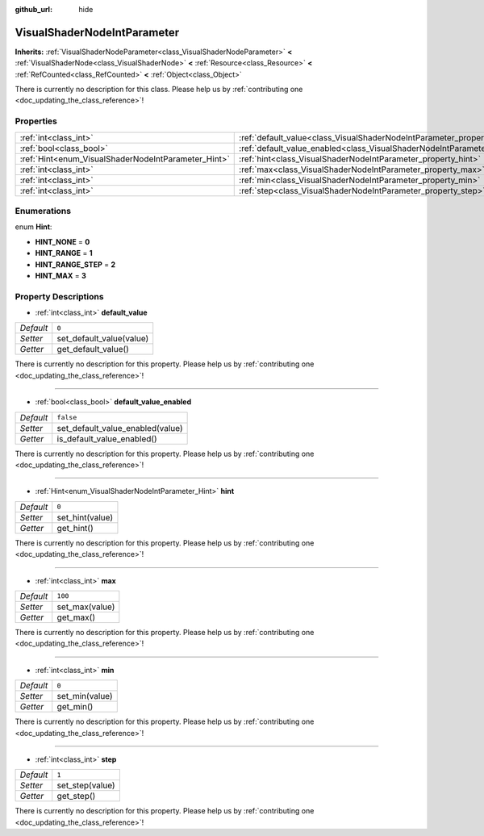 :github_url: hide

.. DO NOT EDIT THIS FILE!!!
.. Generated automatically from Godot engine sources.
.. Generator: https://github.com/godotengine/godot/tree/master/doc/tools/make_rst.py.
.. XML source: https://github.com/godotengine/godot/tree/master/doc/classes/VisualShaderNodeIntParameter.xml.

.. _class_VisualShaderNodeIntParameter:

VisualShaderNodeIntParameter
============================

**Inherits:** :ref:`VisualShaderNodeParameter<class_VisualShaderNodeParameter>` **<** :ref:`VisualShaderNode<class_VisualShaderNode>` **<** :ref:`Resource<class_Resource>` **<** :ref:`RefCounted<class_RefCounted>` **<** :ref:`Object<class_Object>`

.. container:: contribute

	There is currently no description for this class. Please help us by :ref:`contributing one <doc_updating_the_class_reference>`!

Properties
----------

+-----------------------------------------------------+-------------------------------------------------------------------------------------------------+-----------+
| :ref:`int<class_int>`                               | :ref:`default_value<class_VisualShaderNodeIntParameter_property_default_value>`                 | ``0``     |
+-----------------------------------------------------+-------------------------------------------------------------------------------------------------+-----------+
| :ref:`bool<class_bool>`                             | :ref:`default_value_enabled<class_VisualShaderNodeIntParameter_property_default_value_enabled>` | ``false`` |
+-----------------------------------------------------+-------------------------------------------------------------------------------------------------+-----------+
| :ref:`Hint<enum_VisualShaderNodeIntParameter_Hint>` | :ref:`hint<class_VisualShaderNodeIntParameter_property_hint>`                                   | ``0``     |
+-----------------------------------------------------+-------------------------------------------------------------------------------------------------+-----------+
| :ref:`int<class_int>`                               | :ref:`max<class_VisualShaderNodeIntParameter_property_max>`                                     | ``100``   |
+-----------------------------------------------------+-------------------------------------------------------------------------------------------------+-----------+
| :ref:`int<class_int>`                               | :ref:`min<class_VisualShaderNodeIntParameter_property_min>`                                     | ``0``     |
+-----------------------------------------------------+-------------------------------------------------------------------------------------------------+-----------+
| :ref:`int<class_int>`                               | :ref:`step<class_VisualShaderNodeIntParameter_property_step>`                                   | ``1``     |
+-----------------------------------------------------+-------------------------------------------------------------------------------------------------+-----------+

Enumerations
------------

.. _enum_VisualShaderNodeIntParameter_Hint:

.. _class_VisualShaderNodeIntParameter_constant_HINT_NONE:

.. _class_VisualShaderNodeIntParameter_constant_HINT_RANGE:

.. _class_VisualShaderNodeIntParameter_constant_HINT_RANGE_STEP:

.. _class_VisualShaderNodeIntParameter_constant_HINT_MAX:

enum **Hint**:

- **HINT_NONE** = **0**

- **HINT_RANGE** = **1**

- **HINT_RANGE_STEP** = **2**

- **HINT_MAX** = **3**

Property Descriptions
---------------------

.. _class_VisualShaderNodeIntParameter_property_default_value:

- :ref:`int<class_int>` **default_value**

+-----------+--------------------------+
| *Default* | ``0``                    |
+-----------+--------------------------+
| *Setter*  | set_default_value(value) |
+-----------+--------------------------+
| *Getter*  | get_default_value()      |
+-----------+--------------------------+

.. container:: contribute

	There is currently no description for this property. Please help us by :ref:`contributing one <doc_updating_the_class_reference>`!

----

.. _class_VisualShaderNodeIntParameter_property_default_value_enabled:

- :ref:`bool<class_bool>` **default_value_enabled**

+-----------+----------------------------------+
| *Default* | ``false``                        |
+-----------+----------------------------------+
| *Setter*  | set_default_value_enabled(value) |
+-----------+----------------------------------+
| *Getter*  | is_default_value_enabled()       |
+-----------+----------------------------------+

.. container:: contribute

	There is currently no description for this property. Please help us by :ref:`contributing one <doc_updating_the_class_reference>`!

----

.. _class_VisualShaderNodeIntParameter_property_hint:

- :ref:`Hint<enum_VisualShaderNodeIntParameter_Hint>` **hint**

+-----------+-----------------+
| *Default* | ``0``           |
+-----------+-----------------+
| *Setter*  | set_hint(value) |
+-----------+-----------------+
| *Getter*  | get_hint()      |
+-----------+-----------------+

.. container:: contribute

	There is currently no description for this property. Please help us by :ref:`contributing one <doc_updating_the_class_reference>`!

----

.. _class_VisualShaderNodeIntParameter_property_max:

- :ref:`int<class_int>` **max**

+-----------+----------------+
| *Default* | ``100``        |
+-----------+----------------+
| *Setter*  | set_max(value) |
+-----------+----------------+
| *Getter*  | get_max()      |
+-----------+----------------+

.. container:: contribute

	There is currently no description for this property. Please help us by :ref:`contributing one <doc_updating_the_class_reference>`!

----

.. _class_VisualShaderNodeIntParameter_property_min:

- :ref:`int<class_int>` **min**

+-----------+----------------+
| *Default* | ``0``          |
+-----------+----------------+
| *Setter*  | set_min(value) |
+-----------+----------------+
| *Getter*  | get_min()      |
+-----------+----------------+

.. container:: contribute

	There is currently no description for this property. Please help us by :ref:`contributing one <doc_updating_the_class_reference>`!

----

.. _class_VisualShaderNodeIntParameter_property_step:

- :ref:`int<class_int>` **step**

+-----------+-----------------+
| *Default* | ``1``           |
+-----------+-----------------+
| *Setter*  | set_step(value) |
+-----------+-----------------+
| *Getter*  | get_step()      |
+-----------+-----------------+

.. container:: contribute

	There is currently no description for this property. Please help us by :ref:`contributing one <doc_updating_the_class_reference>`!

.. |virtual| replace:: :abbr:`virtual (This method should typically be overridden by the user to have any effect.)`
.. |const| replace:: :abbr:`const (This method has no side effects. It doesn't modify any of the instance's member variables.)`
.. |vararg| replace:: :abbr:`vararg (This method accepts any number of arguments after the ones described here.)`
.. |constructor| replace:: :abbr:`constructor (This method is used to construct a type.)`
.. |static| replace:: :abbr:`static (This method doesn't need an instance to be called, so it can be called directly using the class name.)`
.. |operator| replace:: :abbr:`operator (This method describes a valid operator to use with this type as left-hand operand.)`
